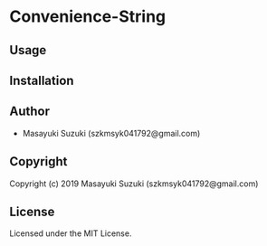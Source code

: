 * Convenience-String 

** Usage

** Installation

** Author

+ Masayuki Suzuki (szkmsyk041792@gmail.com)

** Copyright

Copyright (c) 2019 Masayuki Suzuki (szkmsyk041792@gmail.com)

** License

Licensed under the MIT License.
